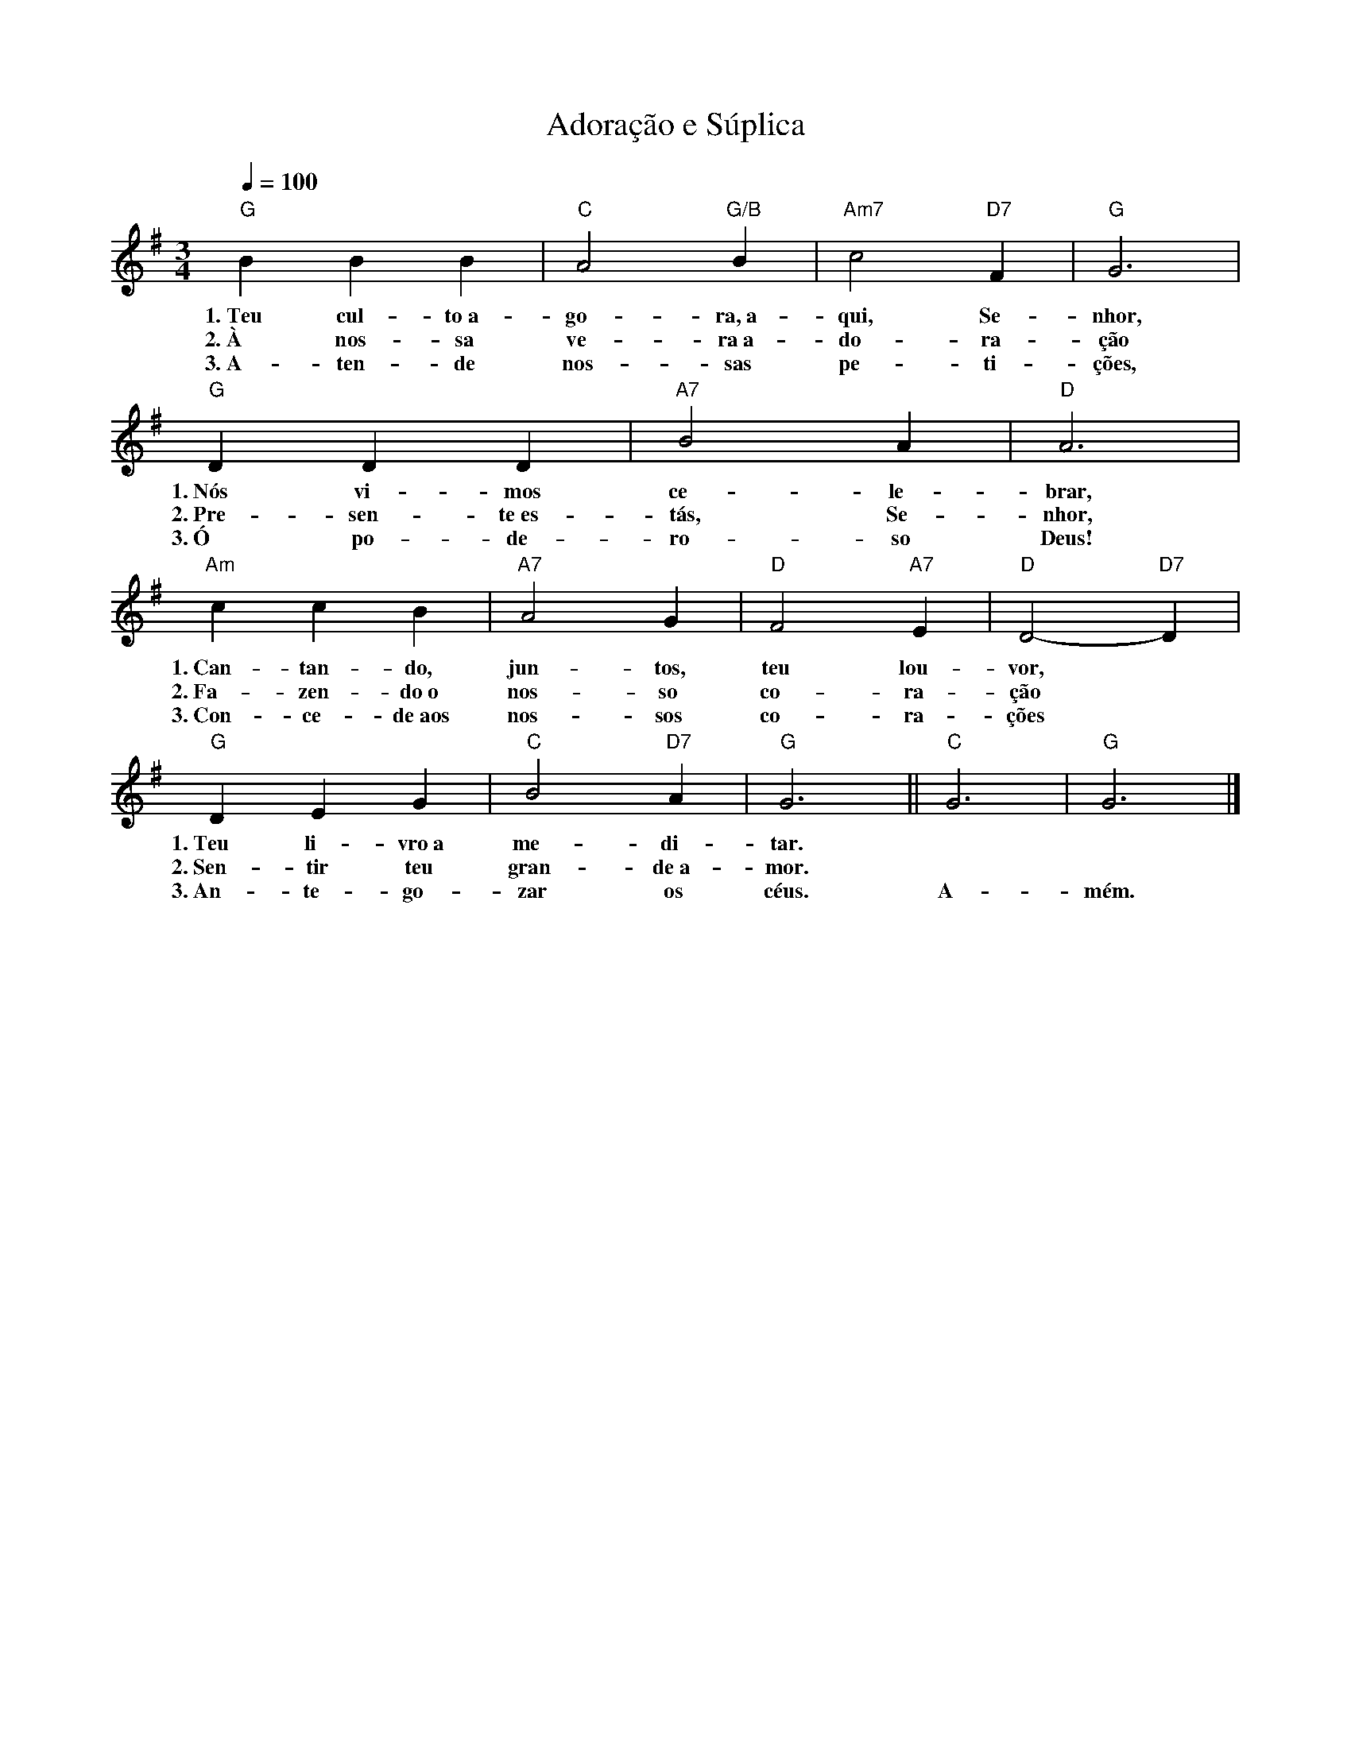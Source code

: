 X:035
T:Adoração e Súplica
M:3/4
L:1/4
K:G
V:S
Q:1/4=100
"G" B B B | "C" A2 "G/B" B | "Am7" c2 "D7" F | "G" G3 |
w:1.~Teu cul-to~a-go-ra,~a-qui, Se-nhor,
w:2.~À nos-sa ve-ra~a-do-ra-ção
w:3.~A-ten-de nos-sas pe-ti-ções,
"G" D D D | "A7" B2 A | "D" A3 |
w:1.~Nós vi-mos ce-le-brar,
w:2.~Pre-sen-te~es-tás, Se-nhor,
w:3.~Ó po-de-ro-so Deus!
"Am" c c B | "A7" A2 G | "D" F2 "A7" E | "D" D2- "D7" D |
w:1.~Can-tan-do, jun-tos, teu lou-vor,
w:2.~Fa-zen-do~o nos-so co-ra-ção
w:3.~Con-ce-de~aos nos-sos co-ra-ções
"G" D E G | "C" B2 "D7" A | "G" G3 || "C" G3 | "G" G3 |] 
w:1.~Teu li-vro~a me-di-tar. ~ ~
w:2.~Sen-tir teu gran-de~a-mor. ~ ~
w:3.~An-te-go-zar os céus. A-mém.